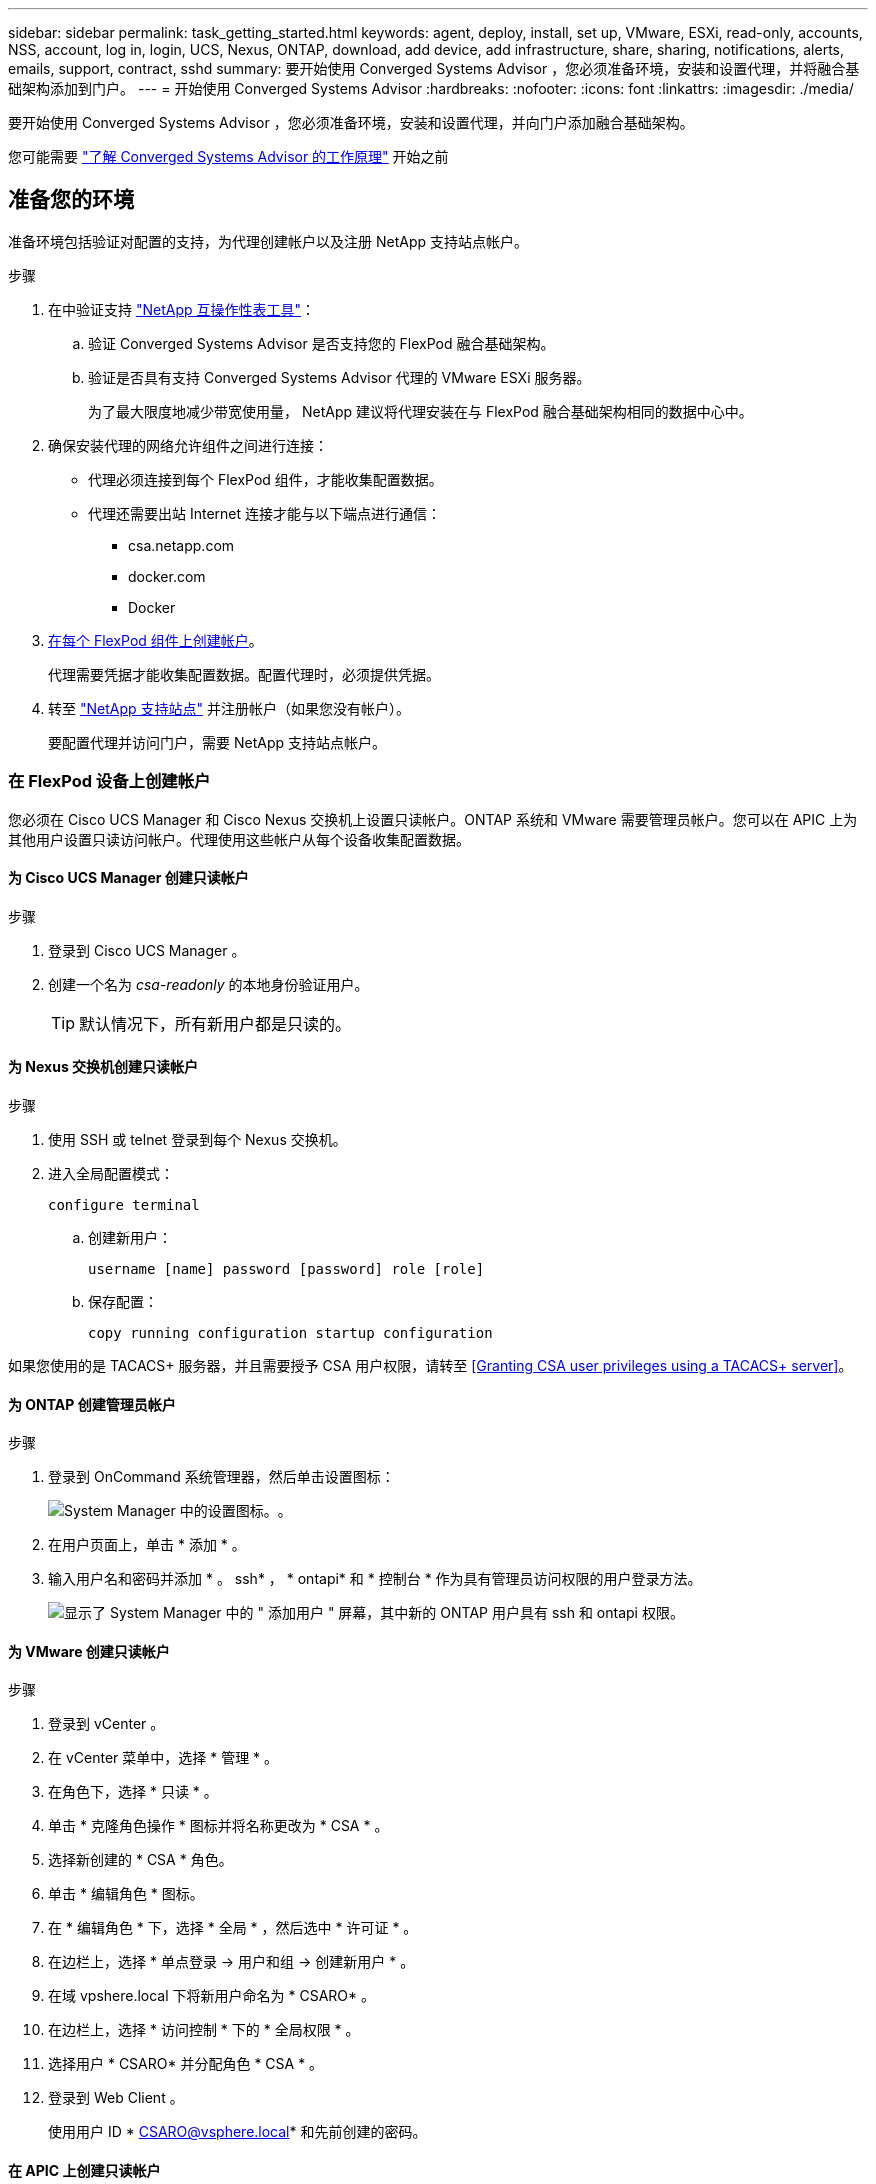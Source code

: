 ---
sidebar: sidebar 
permalink: task_getting_started.html 
keywords: agent, deploy, install, set up, VMware, ESXi, read-only, accounts, NSS, account, log in, login, UCS, Nexus, ONTAP, download, add device, add infrastructure, share, sharing, notifications, alerts, emails, support, contract, sshd 
summary: 要开始使用 Converged Systems Advisor ，您必须准备环境，安装和设置代理，并将融合基础架构添加到门户。 
---
= 开始使用 Converged Systems Advisor
:hardbreaks:
:nofooter: 
:icons: font
:linkattrs: 
:imagesdir: ./media/


[role="lead"]
要开始使用 Converged Systems Advisor ，您必须准备环境，安装和设置代理，并向门户添加融合基础架构。

您可能需要 link:concept_architecture.html["了解 Converged Systems Advisor 的工作原理"] 开始之前



== 准备您的环境

准备环境包括验证对配置的支持，为代理创建帐户以及注册 NetApp 支持站点帐户。

.步骤
. 在中验证支持 http://mysupport.netapp.com/matrix["NetApp 互操作性表工具"^]：
+
.. 验证 Converged Systems Advisor 是否支持您的 FlexPod 融合基础架构。
.. 验证是否具有支持 Converged Systems Advisor 代理的 VMware ESXi 服务器。
+
为了最大限度地减少带宽使用量， NetApp 建议将代理安装在与 FlexPod 融合基础架构相同的数据中心中。



. 确保安装代理的网络允许组件之间进行连接：
+
** 代理必须连接到每个 FlexPod 组件，才能收集配置数据。
** 代理还需要出站 Internet 连接才能与以下端点进行通信：
+
*** csa.netapp.com
*** docker.com
*** Docker




. <<Creating accounts on FlexPod devices,在每个 FlexPod 组件上创建帐户>>。
+
代理需要凭据才能收集配置数据。配置代理时，必须提供凭据。

. 转至 https://mysupport.netapp.com["NetApp 支持站点"^] 并注册帐户（如果您没有帐户）。
+
要配置代理并访问门户，需要 NetApp 支持站点帐户。





=== 在 FlexPod 设备上创建帐户

您必须在 Cisco UCS Manager 和 Cisco Nexus 交换机上设置只读帐户。ONTAP 系统和 VMware 需要管理员帐户。您可以在 APIC 上为其他用户设置只读访问帐户。代理使用这些帐户从每个设备收集配置数据。



==== 为 Cisco UCS Manager 创建只读帐户

.步骤
. 登录到 Cisco UCS Manager 。
. 创建一个名为 _csa-readonly_ 的本地身份验证用户。
+

TIP: 默认情况下，所有新用户都是只读的。





==== 为 Nexus 交换机创建只读帐户

.步骤
. 使用 SSH 或 telnet 登录到每个 Nexus 交换机。
. 进入全局配置模式：
+
....
configure terminal
....
+
.. 创建新用户：
+
....
username [name] password [password] role [role]
....
.. 保存配置：
+
....
copy running configuration startup configuration
....




如果您使用的是 TACACS+ 服务器，并且需要授予 CSA 用户权限，请转至 <<Granting CSA user privileges using a TACACS+ server>>。



==== 为 ONTAP 创建管理员帐户

.步骤
. 登录到 OnCommand 系统管理器，然后单击设置图标：
+
image:screenshot_system_manager_settings.gif["System Manager 中的设置图标。"]。

. 在用户页面上，单击 * 添加 * 。
. 输入用户名和密码并添加 * 。 ssh* ， * ontapi* 和 * 控制台 * 作为具有管理员访问权限的用户登录方法。
+
image:screenshot_system_manager_add_user.gif["显示了 System Manager 中的 \" 添加用户 \" 屏幕，其中新的 ONTAP 用户具有 ssh 和 ontapi 权限。"]





==== 为 VMware 创建只读帐户

.步骤
. 登录到 vCenter 。
. 在 vCenter 菜单中，选择 * 管理 * 。
. 在角色下，选择 * 只读 * 。
. 单击 * 克隆角色操作 * 图标并将名称更改为 * CSA * 。
. 选择新创建的 * CSA * 角色。
. 单击 * 编辑角色 * 图标。
. 在 * 编辑角色 * 下，选择 * 全局 * ，然后选中 * 许可证 * 。
. 在边栏上，选择 * 单点登录 -> 用户和组 -> 创建新用户 * 。
. 在域 vpshere.local 下将新用户命名为 * CSARO* 。
. 在边栏上，选择 * 访问控制 * 下的 * 全局权限 * 。
. 选择用户 * CSARO* 并分配角色 * CSA * 。
. 登录到 Web Client 。
+
使用用户 ID * CSARO@vsphere.local* 和先前创建的密码。





==== 在 APIC 上创建只读帐户

.步骤
. 单击 * 管理 * 。
. 单击 * 创建新的本地用户 * 。
. 在 * 用户身份 * 下，输入用户信息。
. 在 * 安全性 * 下，选择所有安全域选项。
. 如果需要，单击 * + * 以添加用户证书和 SSH 密钥。
. 单击 * 下一步 * 。
. 单击 * + * 为您的域添加角色。
. 从下拉菜单中选择 * 角色名称 * 。
. 为 * 角色权限类型 * 选择 * 读取 * 。
. 单击 * 完成 * 。




== 部署代理

您必须在 VMware ESXi 服务器上部署 Converged Systems Advisor 代理。代理会收集有关 FlexPod 融合基础架构中每个设备的配置数据，并将这些数据发送到 Converged Systems Advisor 门户。

.步骤
. <<Downloading and installing the agent,下载并安装代理>>
. <<Setting up networking for the agent,为代理设置网络>>
. <<Installing an SSL certificate on the agent,如果需要，请在代理上安装 SSL 证书>>
. <<Configuring the agent to discover your FlexPod infrastructure,配置代理以发现您的 FlexPod 基础架构>>




=== 下载并安装代理

您必须在 VMware ESXi 服务器上部署 Converged Systems Advisor 代理。

要最大程度地减少带宽使用量，应将代理安装在与 FlexPod 配置位于同一数据中心的 VMware ESXi 服务器上。代理必须能够连接到每个 FlexPod 组件和 Internet ，以便可以使用 HTTPS 端口 443 将配置数据发送到 Converged Systems Advisor 门户。

此代理将通过开放式虚拟化格式（ OVF ）模板部署为 VMware vSphere 虚拟机。该模板基于 Debian ，具有 1 个 vCPU 和 2 GB RAM （对于多个或更大的 FlexPod 系统，可能需要更多的内存）。

.步骤
. 下载代理：
+
.. 登录到 https://csa.netapp.com/["Converged Systems Advisor 门户"^]。
.. 单击 * 下载代理 * 。


. 通过在 VMware ESXi 服务器上部署 OVF 模板来安装代理。
+
在某些 VMware 版本上，部署 OVF 模板时可能会收到警告。虚拟机是在最新版本的 vCenter 上开发的，与旧版本的硬件兼容，因此可能会出现此警告。您应在确认警告之前查看配置选项，然后继续安装。





=== 为代理设置网络

您必须确保已在代理虚拟机上正确设置网络，以便在代理和 FlexPod 设备之间以及代理与多个 Internet 端点之间进行通信。请注意，在系统初始化之前，虚拟机上会禁用网络堆栈。

.步骤
. 确保通过出站 Internet 连接可以访问以下端点：
+
** csa.netapp.com
** docker.com
** Docker


. 使用 VMware vSphere 客户端登录到代理的虚拟机控制台。
+
默认用户名为 `CSA` ，默认密码为 `NetApp` 。

+

TIP: 出于安全考虑， SSHD 默认处于禁用状态。

. 出现提示时，更改默认密码并记下此密码，因为它无法恢复。
+
更改密码后，系统将重新启动并启动代理软件。

. 如果 DHCP 在子网中不可用，请使用标准 Debian 工具配置静态 IP 地址和 DNS 设置，然后重新启动代理。
+
link:task_setting_static_ip.html["单击此处了解详细说明"]。

+
Debian 虚拟机的网络配置默认为 DHCP 。已安装 NetworkManager 并提供了一个文本用户界面，您可以从命令 nmtui 启动此界面（请参见 https://manpages.debian.org/stretch/network-manager/nmtui.1.en.html["手册页"^] 了解更多详细信息）。

+
有关网络连接的其他帮助，请参见 https://wiki.debian.org/NetworkConfiguration["Debian wiki 上的网络配置页面"^]。

. 如果您的安全策略要求代理必须位于一个网络上才能与 FlexPod 设备进行通信，而另一个网络必须与 Internet 进行通信，请在 vCenter 中添加另一个网络接口并配置正确的 VLAN 和 IP 地址。
. 如果需要代理服务器才能访问 Internet ，请运行以下命令：
+
`sUdo CSA_SET_proxy`

+
此命令将生成两个提示符，并显示所需的代理条目格式。第一个提示符用于指定 HTTP 代理，第二个提示符用于指定 HTTPS 代理。

+
下面是 HTTP 代理的提示符：

+
image:screenshot_http_proxy.gif["显示 HTTP 代理提示符的屏幕截图。"]

. 网络启动后，请等待大约 5 分钟，以便系统更新并启动。
+
代理运行时，控制台上会显示一条广播消息。

. 从代理运行以下命令行界面命令，以验证连接：
+
....
curl -k https://www.netapp.com/us/index.aspx
....
+
如果命令失败，请验证 DNS 设置。代理虚拟机必须具有有效的 DNS 配置并能够访问 csa.netapp.com 。





=== 在代理上安装 SSL 证书

当虚拟机首次启动时，代理会创建一个自签名证书。如果需要，您可以删除该证书并使用自己的 SSL 证书。

Converged Systems Advisor 支持以下功能：

* 与 OpenSSL 1.0.1 或更高版本兼容的任何密码
* TLS 1.1 和 TLS 1.2


.步骤
. 登录到代理的虚拟机控制台。
. 导航到 ` 选项 /CSA/Certs`
. 删除代理创建的自签名证书。
. 粘贴 SSL 证书。
. 重新启动虚拟机。




=== 配置代理以发现 FlexPod 基础架构

您必须将代理配置为从 FlexPod 融合基础架构中的每个设备收集配置数据。

.步骤
. 打开 Web 浏览器并输入代理虚拟机的 IP 地址。
. 输入 NetApp 支持站点帐户的用户名和密码，登录到代理。
. 添加希望代理发现的 FlexPod 设备。
+
您有两种选择：

+
.. 单击 * 添加设备 * 以逐个输入有关 FlexPod 设备的详细信息。
.. 单击 * 导入设备 * 以填写并上传包含所有设备详细信息的 CSV 模板。
+
请注意以下事项：

+
*** 用户名和密码应与您先前为设备创建的帐户对应。
*** 如果 UCS 环境配置了 LDAP 用户管理，则必须在用户名之前添加用户的域。例如： local\csa-readonly






FlexPod 基础架构中的每个设备都应显示在表中并带有复选标记。

image:screenshot_agent_configuration.gif["在状态列中显示每个所需设备，并带有绿色复选标记。"]



== 向门户添加基础架构

配置代理后，它会将有关每个 FlexPod 设备的信息发送到 Converged Systems Advisor 门户。现在，您必须在门户中选择每个组件，以创建可监控的整个基础架构。

.步骤
. 在中 https://csa.netapp.com/["Converged Systems Advisor 门户"^]下，单击 * 添加基础架构 * 。
. 完成以下步骤以添加基础架构：
+
.. 输入有关基础架构的基本详细信息。
+
如果要添加 Cisco ACI 基础架构，请在系统询问您的 FlexPod 是否使用 Cisco UCS Manager 时输入 * 是 * ；如果系统询问您的 FlexPod 包含的网络配置类型，请在 ACI 模式下输入 * Nexus switch 。

.. 选择属于 FlexPod 配置的每个设备。
+

TIP: 选择设备时，资格列将显示 * 符合条件 * 或 * 不符合条件 * 。如果设备是由其他代理发现的，则该设备将不符合条件。

+
选择所有必需组件后，您应在每个设备类型旁边看到一个绿色复选标记。

+
image:screenshot_add_infrastructure_pikesupdate.gif["显示表中选择的四个设备以及每个设备对应的绿色复选标记，这表示您已选择所有必需组件。"]

.. 添加 link:concept_licensing.html["Converged Systems Advisor 序列号"] 解锁密钥功能。
.. 查看摘要，接受许可协议的条款，然后单击 * 添加基础架构 * 。




Converged Systems Advisor 会将基础架构添加到门户中，并开始收集有关每个设备的配置数据。等待几分钟，以便代理从设备收集信息。



== 与其他用户共享基础架构

通过共享融合基础架构，其他人可以登录到 Converged Systems Advisor 门户，以便查看和监控配置。与您共享基础架构的人员必须具有 https://mysupport.netapp.com["NetApp 支持站点"^] 帐户。

.步骤
. 在 Converged Systems Advisor 门户中，单击 * 设置图标 * ，然后单击 * 用户 * 。
+
image:screenshot_settings.gif["显示了设置菜单，其中包含指向用户页面的链接。"]

. 从用户表中选择配置。
. 单击 image:screenshot_share_icon.gif["用于共享基础架构的图标。"] 图标。
. 在要提供的用户角色旁边输入一个或多个电子邮件地址。
+
link:reference_user_roles.html["查看每个角色之间的差异"]。

+

TIP: 您可以在一个字段中输入多个电子邮件地址，方法是在第一个电子邮件地址后按 * Enter * 。

. 单击 * 发送 * 。


用户应收到一封电子邮件，其中包含有关访问 Converged Systems Advisor 的说明。



== 使用 TACACS+ 服务器授予 CSA 用户权限

如果您使用的是 TACACS+ 服务器，并且需要为交换机授予 CSA 用户权限，则必须创建一个用户权限组，并为该组授予对 CSA 所需的特定设置命令的访问权限。

以下命令应写入 TACACS+ 服务器的配置文件。

.步骤
. 输入以下命令创建具有只读访问权限的用户权限组： group=group_name ｛ default service=deny service=exec ｛ priv-lvl=0 ｝ ｝
. 输入以下命令以授予对 CSA 所需命令的访问权限： cmd=show ｛ permit "environment" permit "version" permit "feature" permit "feature-set" permit hardware 。 * permit "interface" permit "interface tunter" permit "inventory" permit "license" permit "module" permit "port-channel database" permit "ntp peers" permit "license use" permit "port-channel summary" permit "running-config " permit "start-config" permit "permit. "CDP 邻居详细信息 " 允许 "VLAN" 允许 "VPC" 允许 "VPC 对等保活 " 允许 "Mac 地址表 " 允许 "LACP 端口通道 " 允许 "policy-map" 允许 "policy-map system type QoS" 允许 "policy-map system type queuing" 允许 "policy-map system type network-cns" 允许 "zoneset active" 允许 "s"san-l" 允许 "fet" 数据库详细信息 允许 "zoneset active" 允许 "vsan" 允许 "vsan use" 允许 "vsan 成员资格 " ｝
. 输入以下命令将 CSA 用户帐户添加到新创建的组： user=user_account ｛ member=group_name login=file/etc/passwd ｝




== 配置通知

如果您拥有高级版许可证，则 Converged Systems Advisor 可以通过电子邮件通知提醒您 FlexPod 基础架构发生的更改。

.步骤
. 在 Converged Systems Advisor 门户中，单击 * 设置图标 * ，然后单击 * 警报设置 * 。
. 检查对于每个具有高级许可证的融合基础架构，您希望收到的通知。
+
每个通知都包含以下信息：

+
收集失败:: 如果 Converged Systems Advisor 无法从融合基础架构收集数据，则会向您发出警报。
脱机代理:: 当 Converged Systems Advisor 代理未联机时向您发出警报。
每日警报摘要:: 提醒您前一天发生的规则失败。


. 单击 * 保存 * 。


现在， Converged Systems Advisor 将向与融合基础架构关联的用户发送电子邮件通知。
